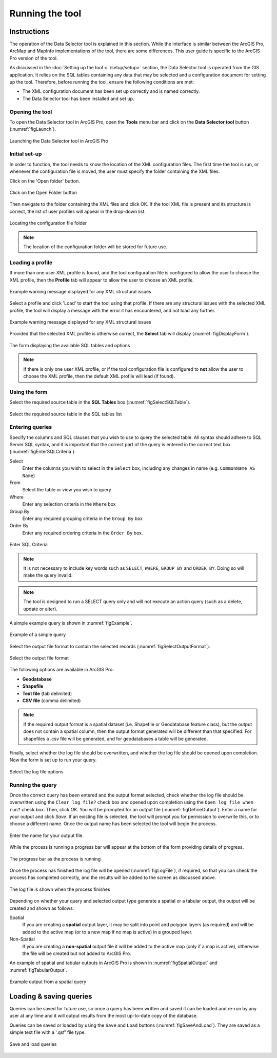 .. index::
	single: Running the tool

****************
Running the tool
****************

Instructions
------------

The operation of the Data Selector tool is explained in this section. While the interface is similar between the ArcGIS Pro, ArcMap and MapInfo implementations of the tool, there are some differences. This user guide is specific to the ArcGIS Pro version of the tool.

As discussed in the :doc:`Setting up the tool <../setup/setup>` section, the Data Selector tool is operated from the GIS application. It relies on the SQL tables containing any data that may be selected and a configuration document for setting up the tool. Therefore, before running the tool, ensure the following conditions are met:

- The XML configuration document has been set up correctly and is named correctly.
- The Data Selector tool has been installed and set up.

.. seealso::
	Please refer to the :doc:`setup <../setup/setup>` section for further information about any of these requirements.


.. raw:: latex

   \newpage

.. index::
	single: Opening the form

Opening the tool
================

To open the Data Selector tool in ArcGIS Pro, open the **Tools** menu bar and click on the **Data Selector tool** button (:numref:`figLaunch`).

.. _figLaunch:

.. figure:: figures/LaunchSelectorTool.png
	:align: center

	Launching the Data Selector tool in ArcGIS Pro


.. raw:: latex

   \newpage

.. index::
	single: Initial set-up

Initial set-up
==============

In order to function, the tool needs to know the location of the XML configuration files. The first time
the tool is run, or whenever the configuration file is moved, the user must specify the folder containing
the XML files.

Click on the 'Open folder' button.

.. _figOpenXMLFolderButton:

.. figure:: figures/OpenXMLFolderButton.png
	:align: center

	Click on the Open Folder button

Then navigate to the folder containing the XML files and click OK. If the tool XML file is present and its
structure is correct, the list of user profiles will appear in the drop-down list.

.. _figSelectConfigFolder:

.. figure:: figures/SelectConfigFolder.png
	:align: center

	Locating the configuration file folder

.. note::
	The location of the configuration folder will be stored for future use.

.. index::
	single: Loading a profile

Loading a profile
=================

If more than one user XML profile is found, and the tool configuration file is configured to allow the user
to choose the XML profile, then the **Profile** tab will appear to allow the user to choose an XML profile.

.. _figSelectXMLProfile:

.. figure:: figures/SelectXMLProfile.png
	:align: center

	Example warning message displayed for any XML structural issues

Select a profile and click 'Load' to start the tool using that profile. If there are any structural issues
with the selected XML profile, the tool will display a message with the error it has encountered, and not
load any further.

.. _figLaunchWarning:

.. figure:: figures/LaunchWarning.png
	:align: center

	Example warning message displayed for any XML structural issues

Provided that the selected XML profile is otherwise correct, the **Select** tab will display 
(:numref:`figDisplayForm`).

.. _figDisplayform:

.. figure:: figures/DisplayForm.png
	:align: center

	The form displaying the available SQL tables and options

.. note::
	If there is only one user XML profile, or if the tool configuration file is configured to **not** allow
	the user to choose the XML profile, then the default XML profile will lead (if found).


.. raw:: latex

   \newpage

.. index::
	single: Using the form

Using the form
==============

Select the required source table in the **SQL Tables** box (:numref:`figSelectSQLTable`).

.. _figSelectSQLTable:

.. figure:: figures/SelectSQLTable.png
	:align: center

	Select the required source table in the SQL tables list


.. raw:: latex

   \newpage

Entering queries
================

Specify the columns and SQL clauses that you wish to use to query the selected table. All syntax should adhere to SQL Server SQL syntax, and it is important that the correct part of the query is entered in the correct text box (:numref:`figEnterSQLCriteria`).

Select
	Enter the columns you wish to select in the ``Select`` box, including any changes in name (e.g. ``CommonName AS Name``)
From
	Select the table or view you wish to query
Where
	Enter any selection criteria in the ``Where`` box
Group By
	Enter any required grouping criteria in the ``Group By`` box

Order By
	Enter any required ordering criteria in the ``Order By`` box.

.. _figEnterSQLCriteria:

.. figure:: figures/EnterSQLCriteria.png
	:align: center

	Enter SQL Criteria

.. note::
	It is not necessary to include key words such as ``SELECT``, ``WHERE``, ``GROUP BY`` and ``ORDER BY``. Doing so will make the query invalid.

.. note::
	The tool is designed to run a SELECT query only and will not execute an action query (such as a delete, update or alter).

A simple example query is shown in :numref:`figExample`.

.. _figExample:

.. figure:: figures/ExampleQuery.png
	:align: center

	Example of a simple query

Select the output file format to contain the selected records (:numref:`figSelectOutputFormat`).

.. _figSelectOutputFormat:

.. figure:: figures/SelectOutputFormat.png
	:align: center

	Select the output file format

The following options are available in ArcGIS Pro:

* **Geodatabase**
* **Shapefile**
* **Text file** (tab delimited)
* **CSV file** (comma delimited)

.. note::
	If the required output format is a spatial dataset (i.e. Shapefile or Geodatabase feature class), but the output does not contain a spatial column, then the output format generated will be different than that specified. For shapefiles a .csv file will be generated, and for geodatabases a table will be generated.


Finally, select whether the log file should be overwritten, and whether the log file should be opened upon completion. Now the form is set up to run your query.

.. _figLogFileOptions:

.. figure:: figures/LogFileOptions.png
	:align: center

	Select the log file options

.. raw:: latex

   \newpage

Running the query
=================

Once the correct query has been entered and the output format selected, check whether the log file should be overwritten using the ``Clear log file?`` check box and opened upon completion using the ``Open log file when run?`` check box. Then, click `OK`. You will be prompted for an output file (:numref:`figDefineOutput`). Enter a name for your output and click `Save`. If an existing file is selected, the tool will prompt you for permission to overwrite this, or to choose a different name. Once the output name has been selected the tool will begin the process.

.. _figDefineOutput:

.. figure:: figures/DefineOutput.png
	:align: center

	Enter the name for your output file.

While the process is running a progress bar will appear at the bottom of the form providing details of progress.

.. _figProgressBar:

.. figure:: figures/ProgressBar.png
	:align: center

	The progress bar as the process is running

Once the process has finished the log file will be opened (:numref:`figLogFile`), if required, so that you can check the process has completed correctly, and the results will be added to the screen as discussed above.

.. _figLogFile:

.. figure:: figures/LogFile.png
	:align: center

	The log file is shown when the process finishes

Depending on whether your query and selected output type generate a spatial or a tabular output, the output will be created and shown as follows:

Spatial
	If you are creating a **spatial** output layer, it may be split into point and polygon layers (as required) and will be added to the active map (or to a new map if no map is active) in a grouped layer.
Non-Spatial
	If you are creating a **non-spatial** output file it will be added to the active map (only if a map is active), otherwise the file will be created but not added to ArcGIS Pro.

An example of spatial and tabular outputs in ArcGIS Pro is shown in :numref:`figSpatialOutput` and :numref:`figTabularOutput`. 

.. _figSpatialOutput:

.. figure:: figures/SpatialOutput.png
	:align: center

	Example output from a spatial query


Loading & saving queries
------------------------

Queries can be saved for future use, so once a query has been written and saved it can be loaded and re-run by any user at any time and it will output results from the most up-to-date copy of the database.

Queries can be saved or loaded by using the ``Save`` and ``Load`` buttons (:numref:`figSaveAndLoad`). They are saved as a simple text file with a '.qsf' file type.

.. _figSaveAndLoad:

.. figure:: figures/SaveLoadQueries.png
	:align: center

	Save and load queries
